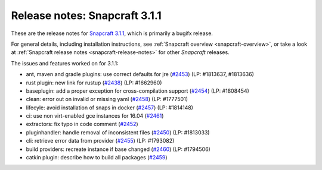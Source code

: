 .. 10722.md

.. _release-notes-snapcraft-3-1-1:

Release notes: Snapcraft 3.1.1
==============================

These are the release notes for `Snapcraft 3.1.1 <https://github.com/snapcore/snapcraft/releases/tag/3.1.1>`__, which is primarily a bugifx release.

For general details, including installation instructions, see :ref:`Snapcraft overview <snapcraft-overview>`, or take a look at :ref:`Snapcraft release notes <snapcraft-release-notes>` for other *Snapcraft* releases.

| The issues and features worked on for 3.1.1:

- ant, maven and gradle plugins: use correct defaults for jre (`#2453 <https://github.com/snapcore/snapcraft/pull/2453>`__) (LP: #1813637, #1813636)
- rust plugin: new link for rustup (`#2438 <https://github.com/snapcore/snapcraft/pull/2438>`__) (LP: #1662960)
- baseplugin: add a proper exception for cross-compilation support (`#2454 <https://github.com/snapcore/snapcraft/pull/2454>`__) (LP: #1808454)
- clean: error out on invalid or missing yaml (`#2458 <https://github.com/snapcore/snapcraft/pull/2458>`__) (LP: #1777501)
- lifecyle: avoid installation of snaps in docker (`#2457 <https://github.com/snapcore/snapcraft/pull/2457>`__) (LP: #1814148)
- ci: use non virt-enabled gce instances for 16.04 (`#2461 <https://github.com/snapcore/snapcraft/pull/2461>`__)
- extractors: fix typo in code comment (`#2452 <https://github.com/snapcore/snapcraft/pull/2452>`__)
- pluginhandler: handle removal of inconsistent files (`#2450 <https://github.com/snapcore/snapcraft/pull/2450>`__) (LP: #1813033)
- cli: retrieve error data from provider (`#2455 <https://github.com/snapcore/snapcraft/pull/2455>`__) (LP: #1793082)
- build providers: recreate instance if base changed (`#2460 <https://github.com/snapcore/snapcraft/pull/2460>`__) (LP: #1794506)
- catkin plugin: describe how to build all packages (`#2459 <https://github.com/snapcore/snapcraft/pull/2459>`__)
